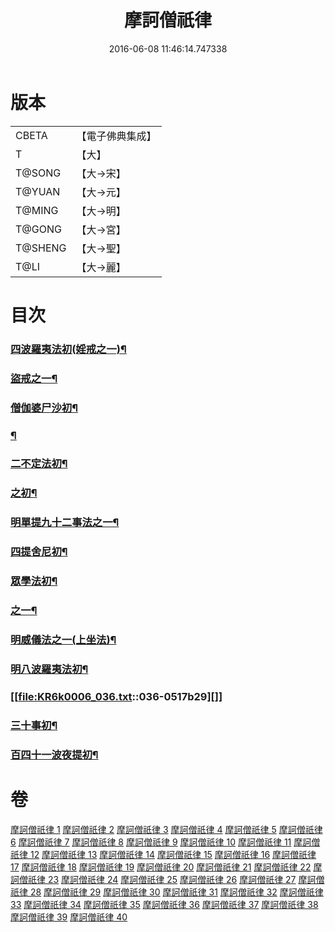 #+TITLE: 摩訶僧祇律 
#+DATE: 2016-06-08 11:46:14.747338

* 版本
 |     CBETA|【電子佛典集成】|
 |         T|【大】     |
 |    T@SONG|【大→宋】   |
 |    T@YUAN|【大→元】   |
 |    T@MING|【大→明】   |
 |    T@GONG|【大→宮】   |
 |   T@SHENG|【大→聖】   |
 |      T@LI|【大→麗】   |

* 目次
*** [[file:KR6k0006_001.txt::001-0227a7][四波羅夷法初(婬戒之一)¶]]
*** [[file:KR6k0006_002.txt::002-0238a27][盜戒之一¶]]
*** [[file:KR6k0006_005.txt::005-0262a18][僧伽婆尸沙初¶]]
*** [[file:KR6k0006_007.txt::007-0281a19][¶]]
*** [[file:KR6k0006_007.txt::007-0289c19][二不定法初¶]]
*** [[file:KR6k0006_008.txt::008-0291a16][之初¶]]
*** [[file:KR6k0006_012.txt::012-0324c6][明單提九十二事法之一¶]]
*** [[file:KR6k0006_021.txt::021-0396b17][四提舍尼初¶]]
*** [[file:KR6k0006_021.txt::021-0399b8][眾學法初¶]]
*** [[file:KR6k0006_023.txt::023-0412b23][之一¶]]
*** [[file:KR6k0006_034.txt::034-0499a24][明威儀法之一(上坐法)¶]]
*** [[file:KR6k0006_036.txt::036-0514a24][明八波羅夷法初¶]]
*** [[file:KR6k0006_036.txt::036-0517b29][]]
*** [[file:KR6k0006_037.txt::037-0524b5][三十事初¶]]
*** [[file:KR6k0006_037.txt::037-0527b18][百四十一波夜提初¶]]

* 卷
[[file:KR6k0006_001.txt][摩訶僧祇律 1]]
[[file:KR6k0006_002.txt][摩訶僧祇律 2]]
[[file:KR6k0006_003.txt][摩訶僧祇律 3]]
[[file:KR6k0006_004.txt][摩訶僧祇律 4]]
[[file:KR6k0006_005.txt][摩訶僧祇律 5]]
[[file:KR6k0006_006.txt][摩訶僧祇律 6]]
[[file:KR6k0006_007.txt][摩訶僧祇律 7]]
[[file:KR6k0006_008.txt][摩訶僧祇律 8]]
[[file:KR6k0006_009.txt][摩訶僧祇律 9]]
[[file:KR6k0006_010.txt][摩訶僧祇律 10]]
[[file:KR6k0006_011.txt][摩訶僧祇律 11]]
[[file:KR6k0006_012.txt][摩訶僧祇律 12]]
[[file:KR6k0006_013.txt][摩訶僧祇律 13]]
[[file:KR6k0006_014.txt][摩訶僧祇律 14]]
[[file:KR6k0006_015.txt][摩訶僧祇律 15]]
[[file:KR6k0006_016.txt][摩訶僧祇律 16]]
[[file:KR6k0006_017.txt][摩訶僧祇律 17]]
[[file:KR6k0006_018.txt][摩訶僧祇律 18]]
[[file:KR6k0006_019.txt][摩訶僧祇律 19]]
[[file:KR6k0006_020.txt][摩訶僧祇律 20]]
[[file:KR6k0006_021.txt][摩訶僧祇律 21]]
[[file:KR6k0006_022.txt][摩訶僧祇律 22]]
[[file:KR6k0006_023.txt][摩訶僧祇律 23]]
[[file:KR6k0006_024.txt][摩訶僧祇律 24]]
[[file:KR6k0006_025.txt][摩訶僧祇律 25]]
[[file:KR6k0006_026.txt][摩訶僧祇律 26]]
[[file:KR6k0006_027.txt][摩訶僧祇律 27]]
[[file:KR6k0006_028.txt][摩訶僧祇律 28]]
[[file:KR6k0006_029.txt][摩訶僧祇律 29]]
[[file:KR6k0006_030.txt][摩訶僧祇律 30]]
[[file:KR6k0006_031.txt][摩訶僧祇律 31]]
[[file:KR6k0006_032.txt][摩訶僧祇律 32]]
[[file:KR6k0006_033.txt][摩訶僧祇律 33]]
[[file:KR6k0006_034.txt][摩訶僧祇律 34]]
[[file:KR6k0006_035.txt][摩訶僧祇律 35]]
[[file:KR6k0006_036.txt][摩訶僧祇律 36]]
[[file:KR6k0006_037.txt][摩訶僧祇律 37]]
[[file:KR6k0006_038.txt][摩訶僧祇律 38]]
[[file:KR6k0006_039.txt][摩訶僧祇律 39]]
[[file:KR6k0006_040.txt][摩訶僧祇律 40]]

